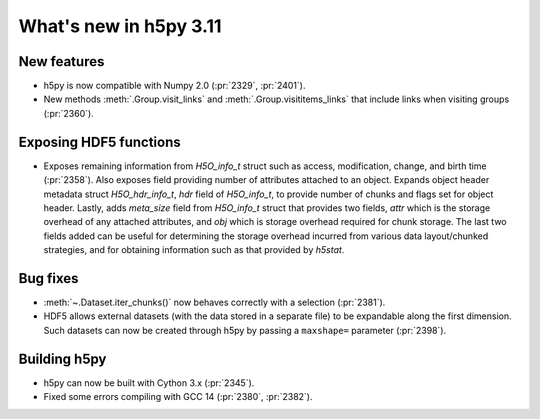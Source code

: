 What's new in h5py 3.11
=======================

New features
------------

* h5py is now compatible with Numpy 2.0 (:pr:`2329`, :pr:`2401`).
* New methods :meth:`.Group.visit_links` and :meth:`.Group.visititems_links`
  that include links when visiting groups (:pr:`2360`).

Exposing HDF5 functions
-----------------------

* Exposes remaining information from `H5O_info_t` struct such as access, modification, change, and
  birth time (:pr:`2358`). Also exposes field providing number of attributes attached to an object. Expands object
  header metadata struct `H5O_hdr_info_t`, `hdr` field of `H5O_info_t`, to provide number of chunks and
  flags set for object header. Lastly, adds `meta_size` field from `H5O_info_t` struct that provides
  two fields, `attr` which is the storage overhead of any attached attributes, and `obj` which is
  storage overhead required for chunk storage. The last two fields added can be useful for determining
  the storage overhead incurred from various data layout/chunked strategies, and for obtaining information
  such as that provided by `h5stat`.

Bug fixes
---------

* :meth:`~.Dataset.iter_chunks()` now behaves correctly with a selection
  (:pr:`2381`).
* HDF5 allows external datasets (with the data stored in a separate file) to be
  expandable along the first dimension. Such datasets can now be created
  through h5py by passing a ``maxshape=`` parameter (:pr:`2398`).

Building h5py
-------------

* h5py can now be built with Cython 3.x (:pr:`2345`).
* Fixed some errors compiling with GCC 14 (:pr:`2380`, :pr:`2382`).
